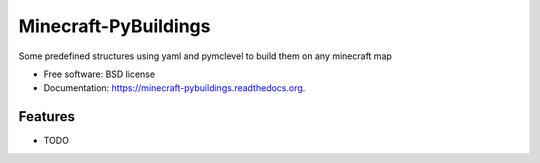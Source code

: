 ===============================
Minecraft-PyBuildings
===============================

.. image:: https://badge.fury.io/py/minepybs.png
    :target: http://badge.fury.io/py/minepybs

.. image:: https://travis-ci.org/arruda/minecraft-pybuildings.png?branch=master
        :target: https://travis-ci.org/arruda/minecraft-pybuildings

.. image:: https://coveralls.io/repos/arruda/minecraft-pybuildings/badge.png
  :target: https://coveralls.io/r/arruda/minecraft-pybuildings


.. image:: https://pypip.in/d/minepybs/badge.png
        :target: https://pypi.python.org/pypi/minepybs


Some predefined structures using yaml and pymclevel to build them on any minecraft map

* Free software: BSD license
* Documentation: https://minecraft-pybuildings.readthedocs.org.

Features
--------

* TODO